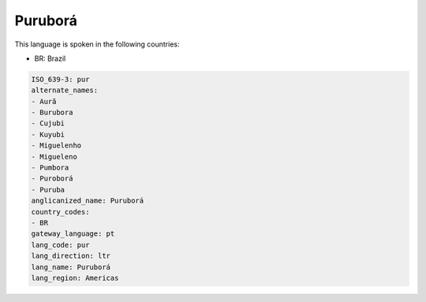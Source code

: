 .. _pur:

Puruborá
=========

This language is spoken in the following countries:

* BR: Brazil

.. code-block:: yaml

    ISO_639-3: pur
    alternate_names:
    - Aurã
    - Burubora
    - Cujubi
    - Kuyubi
    - Miguelenho
    - Migueleno
    - Pumbora
    - Puroborá
    - Puruba
    anglicanized_name: Puruborá
    country_codes:
    - BR
    gateway_language: pt
    lang_code: pur
    lang_direction: ltr
    lang_name: Puruborá
    lang_region: Americas
    

